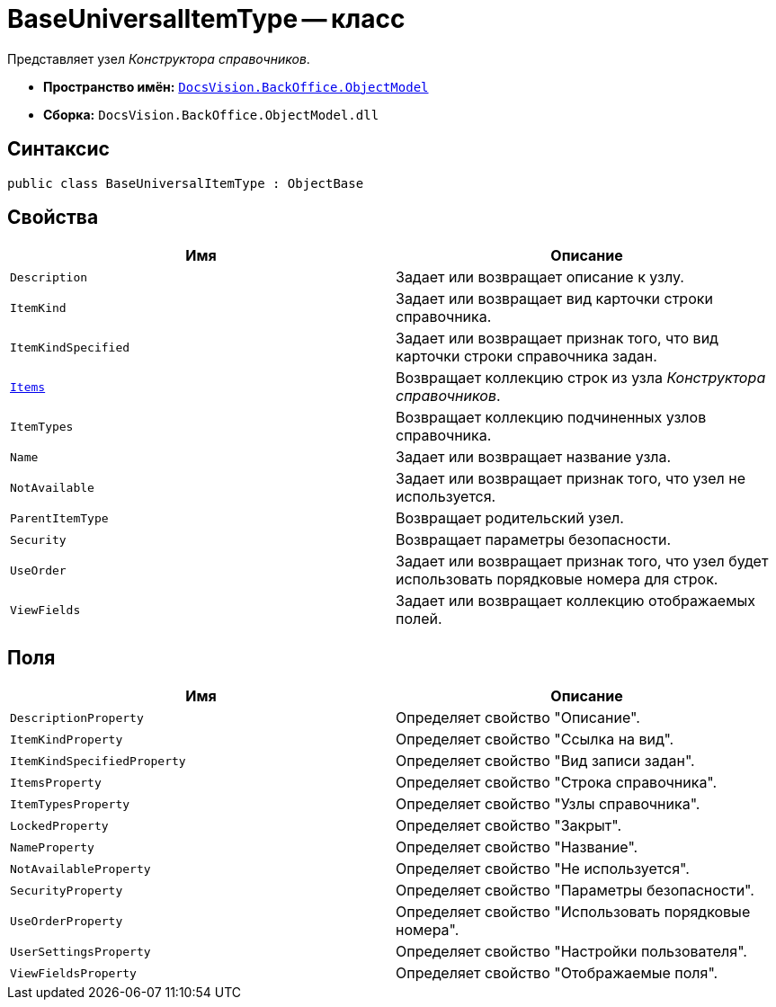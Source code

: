 = BaseUniversalItemType -- класс

Представляет узел _Конструктора справочников_.

* *Пространство имён:* `xref:api/DocsVision/Platform/ObjectModel/ObjectModel_NS.adoc[DocsVision.BackOffice.ObjectModel]`
* *Сборка:* `DocsVision.BackOffice.ObjectModel.dll`

== Синтаксис

[source,csharp]
----
public class BaseUniversalItemType : ObjectBase
----

== Свойства

[cols=",",options="header"]
|===
|Имя |Описание
|`Description` |Задает или возвращает описание к узлу.
|`ItemKind` |Задает или возвращает вид карточки строки справочника.
|`ItemKindSpecified` |Задает или возвращает признак того, что вид карточки строки справочника задан.
|`xref:api/DocsVision/BackOffice/ObjectModel/BaseUniversalItemType.Items_PR.adoc[Items]` |Возвращает коллекцию строк из узла _Конструктора справочников_.
|`ItemTypes` |Возвращает коллекцию подчиненных узлов справочника.
|`Name` |Задает или возвращает название узла.
|`NotAvailable` |Задает или возвращает признак того, что узел не используется.
|`ParentItemType` |Возвращает родительский узел.
|`Security` |Возвращает параметры безопасности.
|`UseOrder` |Задает или возвращает признак того, что узел будет использовать порядковые номера для строк.
|`ViewFields` |Задает или возвращает коллекцию отображаемых полей.
|===

== Поля

[cols=",",options="header"]
|===
|Имя |Описание
|`DescriptionProperty` |Определяет свойство "Описание".
|`ItemKindProperty` |Определяет свойство "Ссылка на вид".
|`ItemKindSpecifiedProperty` |Определяет свойство "Вид записи задан".
|`ItemsProperty` |Определяет свойство "Строка справочника".
|`ItemTypesProperty` |Определяет свойство "Узлы справочника".
|`LockedProperty` |Определяет свойство "Закрыт".
|`NameProperty` |Определяет свойство "Название".
|`NotAvailableProperty` |Определяет свойство "Не используется".
|`SecurityProperty` |Определяет свойство "Параметры безопасности".
|`UseOrderProperty` |Определяет свойство "Использовать порядковые номера".
|`UserSettingsProperty` |Определяет свойство "Настройки пользователя".
|`ViewFieldsProperty` |Определяет свойство "Отображаемые поля".
|===
